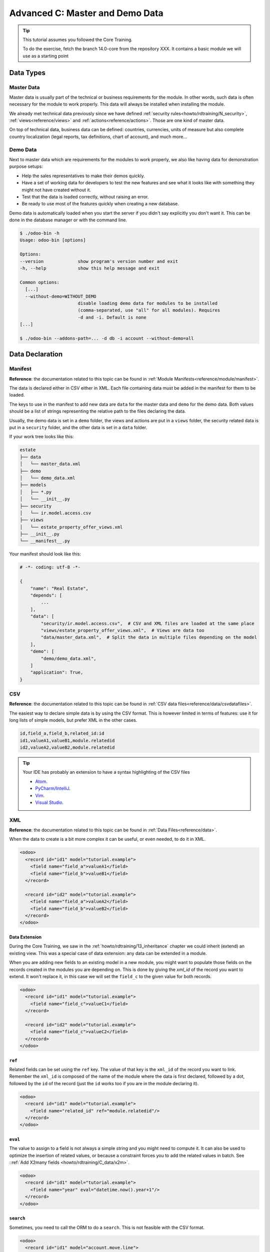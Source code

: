 .. _howto/rdtraining/C_data:

================================
Advanced C: Master and Demo Data
================================

.. tip:: This tutorial assumes you followed the Core Training.

  To do the exercise, fetch the branch 14.0-core from the repository XXX.
  It contains a basic module we will use as a starting point

Data Types
==========

Master Data
-----------

Master data is usually part of the technical or business requirements for the module. In other
words, such data is often necessary for the module to work properly. This data will always be
installed when installing the module.

We already met technical data previously since we have defined
:ref:`security rules<howto/rdtraining/N_security>`, :ref:`views<reference/views>` and
:ref:`actions<reference/actions>`. Those are one kind of master data.

On top of technical data, business data can be defined: countries, currencies, units of measure but
also complete country localization (legal reports, tax definitions, chart of account), and much
more...

Demo Data
---------

Next to master data which are requirements for the modules to work properly, we also like having
data for demonstration purpose setups:

* Help the sales representatives to make their demos quickly.
* Have a set of working data for developers to test the new features and see what it looks like
  with something they might not have created without it.
* Test that the data is loaded correctly, without raising an error.
* Be ready to use most of the features quickly when creating a new database.

Demo data is automatically loaded when you start the server if you didn't say explicitly you don't
want it. This can be done in the database manager or with the command line.

.. code-block:: console

  $ ./odoo-bin -h
  Usage: odoo-bin [options]

  Options:
  --version             show program's version number and exit
  -h, --help            show this help message and exit

  Common options:
    [...]
    --without-demo=WITHOUT_DEMO
                        disable loading demo data for modules to be installed
                        (comma-separated, use "all" for all modules). Requires
                        -d and -i. Default is none
  [...]

  $ ./odoo-bin --addons-path=... -d db -i account --without-demo=all

Data Declaration
================

Manifest
--------

**Reference**: the documentation related to this topic can be found in
:ref:`Module Manifests<reference/module/manifest>`.

The data is declared either in CSV either in XML.
Each file containing data must be added in the manifest for them to be loaded.

The keys to use in the manifest to add new data are ``data`` for the master data and ``demo`` for
the demo data. Both values should be a list of strings representing the relative path to the files
declaring the data.

Usually, the demo data is set in a ``demo`` folder, the views and actions are put in a ``views``
folder, the security related data is put in a ``security`` folder, and the other data is set in a
``data`` folder.

If your work tree looks like this:

.. code-block:: bash

  estate
  ├── data
  │   └── master_data.xml
  ├── demo
  │   └── demo_data.xml
  ├── models
  │   ├── *.py
  │   └── __init__.py
  ├── security
  │   └── ir.model.access.csv
  ├── views
  │   └── estate_property_offer_views.xml
  ├── __init__.py
  └── __manifest__.py

Your manifest should look like this:

.. code-block:: python

  # -*- coding: utf-8 -*-

  {
      "name": "Real Estate",
      "depends": [
          ...
      ],
      "data": [
          "security/ir.model.access.csv",  # CSV and XML files are loaded at the same place
          "views/estate_property_offer_views.xml",  # Views are data too
          "data/master_data.xml",  # Split the data in multiple files depending on the model
      ],
      "demo": [
          "demo/demo_data.xml",
      ]
      "application": True,
  }

CSV
---

**Reference**: the documentation related to this topic can be found in
:ref:`CSV data files<reference/data/csvdatafiles>`.

The easiest way to declare simple data is by using the CSV format. This is however limited in terms
of features: use it for long lists of simple models, but prefer XML in the other cases.

.. code-block:: text

    id,field_a,field_b,related_id:id
    id1,valueA1,valueB1,module.relatedid
    id2,valueA2,valueB2,module.relatedid

.. tip:: Your IDE has probably an extension to have a syntax highlighting of the CSV files

  * `Atom <https://atom.io/packages/rainbow-csv>`__.
  * `PyCharm/IntelliJ <https://plugins.jetbrains.com/plugin/10037-csv-plugin>`__.
  * `Vim <https://github.com/mechatroner/rainbow_csv>`__.
  * `Visual Studio <https://marketplace.visualstudio.com/items?itemName=mechatroner.rainbow-csv>`__.

.. exercise:: Add some standard Real Estate Property Types for the `estate` module: Residential,
  Commercial, Industrial and Land. These should always be installed.

XML
---

**Reference**: the documentation related to this topic can be found in
:ref:`Data Files<reference/data>`.

When the data to create is a bit more complex it can be useful, or even needed, to do it in XML.

.. code-block:: xml

    <odoo>
      <record id="id1" model="tutorial.example">
        <field name="field_a">valueA1</field>
        <field name="field_b">valueB1</field>
      </record>

      <record id="id2" model="tutorial.example">
        <field name="field_a">valueA2</field>
        <field name="field_b">valueB2</field>
      </record>
    </odoo>

.. exercise:: Create some demo data for the `estate` module.

  ================== ==================== ======================
  Field              Values               Values
  ================== ==================== ======================
  name               Big Villa            Trailer home
  state              New                  Canceled
  description        A nice and big villa Home in a trailer park
  postcode           12345                54321
  date_availability  2020-02-02           1970-01-01
  expected_price     1,600,000            100,000
  selling_price                           120,000
  bedrooms           6                    1
  living_area        100                  10
  facades            4                    4
  garage             True                 False
  garden             True
  garden_area        100000
  garden_orientation South
  ================== ==================== ======================

Data Extension
~~~~~~~~~~~~~~

During the Core Training, we saw in the :ref:`howto/rdtraining/13_inheritance` chapter we could
inherit (extend) an existing view. This was a special case of data extension: any data can be
extended in a module.

When you are adding new fields to an existing model in a new module, you might want to populate
those fields on the records created in the modules you are depending on. This is done by giving the
`xml_id` of the record you want to extend. It won't replace it, in this case we will set the
``field_c`` to the given value for both records.

.. code-block:: xml

    <odoo>
      <record id="id1" model="tutorial.example">
        <field name="field_c">valueC1</field>
      </record>

      <record id="id2" model="tutorial.example">
        <field name="field_c">valueC2</field>
      </record>
    </odoo>


``ref``
~~~~~~~

Related fields can be set using the ``ref`` key. The value of that key is the ``xml_id`` of the
record you want to link. Remember the ``xml_id`` is composed of the name of the module where the
data is first declared, followed by a dot, followed by the ``id`` of the record (just the ``id``
works too if you are in the module declaring it).

.. code-block:: xml

    <odoo>
      <record id="id1" model="tutorial.example">
        <field name="related_id" ref="module.relatedid"/>
      </record>
    </odoo>

.. exercise:: Create some demo data offers for the properties you created.

  Create offers using the partners defined in ``base``

  ============== ========= ======= ========
  Partner        Estate    Price   Validity
  ============== ========= ======= ========
  Azure Interior Big Villa 10000   14
  Azure Interior Big Villa 1500000 14
  Deco Addict    Big Villa 1500001 14
  ============== ========= ======= ========

.. exercise:: Both properties should be Residential properties.

``eval``
~~~~~~~~

The value to assign to a field is not always a simple string and you might need to compute it.
It can also be used to optimize the insertion of related values, or because a constraint forces you
to add the related values in batch. See ::ref:`Add X2many fields <howto/rdtraining/C_data/x2m>`.

.. code-block:: xml

    <odoo>
      <record id="id1" model="tutorial.example">
        <field name="year" eval="datetime.now().year+1"/>
      </record>
    </odoo>

.. exercise:: The offers you added should always be in a date relative to the installation of the
  module.

``search``
~~~~~~~~~~

Sometimes, you need to call the ORM to do a ``search``. This is not feasible with the CSV format.

.. code-block:: xml

    <odoo>
      <record id="id1" model="account.move.line">
        <field name="account_id" search="[
          ('user_type_id', '=', ref('account.data_account_type_direct_costs')),
          ('company_id', '=', obj().env.company.id)]
        "/>
      </record>
    </odoo>

In this code snippet, it is needed because the master data actually depends on the localization
installed.

``function``
~~~~~~~~~~~~

You might also need to execute python code when loading the data.

.. code-block:: xml

  <function model="tutorial.example" name="action_validate">
      <value eval="[ref('demo_invoice_1')]"/>
  </function>

.. exercise:: Validate one of the demo data offers by using the "Accept Offer" button. Refuse the
  others.


.. _howto/rdtraining/C_data/x2m:

Add X2many fields
-----------------

**Reference**: the documentation related to this topic can be found in
:ref:`Common ORM methods<reference/orm/models/crud>`.

If you need to add related data in a One2many or a Many2many field, you can do so by using the
common ORM methods.

.. code-block:: xml

    <odoo>
      <record id="id1" model="tutorial.example">
        <field name="related_ids" eval="[
            (0, 0, {
                'name': 'My name',
            }),
            (0, 0, {
                'name': 'Your name',
            }),
            (4, ref('model.xml_id')),
        ]"/>
      </record>
    </odoo>

.. code-block:: text

  id,parent_id:id,name
  "child1","module.parent","Name1"
  "child2","module.parent","Name2"
  "child3","module.parent","Name3"

.. exercise:: Create one new Property, but this time with some offers created directly inside the
  One2many field linking to the Offers.

Accessing the data
==================

.. warning:: You should never access demo data outside of the demo data declaration, not even in
  tests.

There are multiple ways to access the master/demo data.

In python code, you can use the ``env.ref(self, xml_id, raise_if_not_found=True)`` method. It
returns the recordset linked to the ``xml_id`` you specify.

In XML, you can use the `ref` key like this

.. code-block:: xml

    <odoo>
      <record id="id1" model="tutorial.example">
        <field name="related_id" ref="module.relatedid"/>
      </record>
    </odoo>

It will call the ref method, and store the id of the record returned on the field ``related_id`` of
the record of type ``tutorial.example`` with id ``id1``.

In CSV, the title of the column must be suffixed with ``:id`` or ``/id``.

.. code-block:: text

  id,parent_id:id,name
  "child1","module.parent","Name1"
  "child2","module.parent","Name2"
  "child3","module.parent","Name3"

In SQL, it is more complicated, see :ref:`the advanced section<howto/rdtraining/C_data/xml_id>`.

.. warning:: Data can always be deleted by the user. Always code defensively, taking this into
  account.




Advanced
========

.. _howto/rdtraining/C_data/xml_id:

What is the XML id?
-------------------

Because we don't want a column ``xml_id`` in every single SQL table of the database, we need a
mechanism to store it. This is done with the ``ir.model.data`` model.

It contains the name of the record (the ``xml_id``) along with the module in which it is defined,
the model defining it, and the id of it.

No update
---------

The records created with the ``noupdate`` flag won't be updated when upgrading the module that
created them, but it will be created if it didn't exist yet.

.. note:: ``odoo-bin -i module`` will bypass this setting and always load the data. But normally
  one shouldn't do this on a production database.

.. code-block:: xml

    <odoo noupdate="1">
      <record id="id1" model="model">
        <field name="fieldA" eval="True"/>
      </record>
    </odoo>


Import as SQL
-------------

In some cases, it makes sense to do the import directly in SQL. This is however discouraged as it
bypasses all the features of the ORM, computed fields (including metadata) and python constraints.

.. note:: Generally using raw SQL also bypasses ACLs and increases the risks of injections.

  **Reference**: :ref:`Security in Odoo<reference/security>`

* It can help to speed the import time by a lot
  `with huge files <https://github.com/odoo/enterprise/blob/d46cceef8c594b9056d0115edb7169e207a5986f/product_unspsc/hooks.py#L19>`__.
* For more complex imports like for the
  `translations <https://github.com/odoo/odoo/blob/e1f8d549895cd9c459e6350430f30d541d02838a/odoo/addons/base/models/ir_translation.py#L24>`__.
* It can be necessary to
  `initialize the database <https://github.com/odoo/odoo/blob/e1f8d549895cd9c459e6350430f30d541d02838a/odoo/addons/base/data/base_data.sql>`__.
